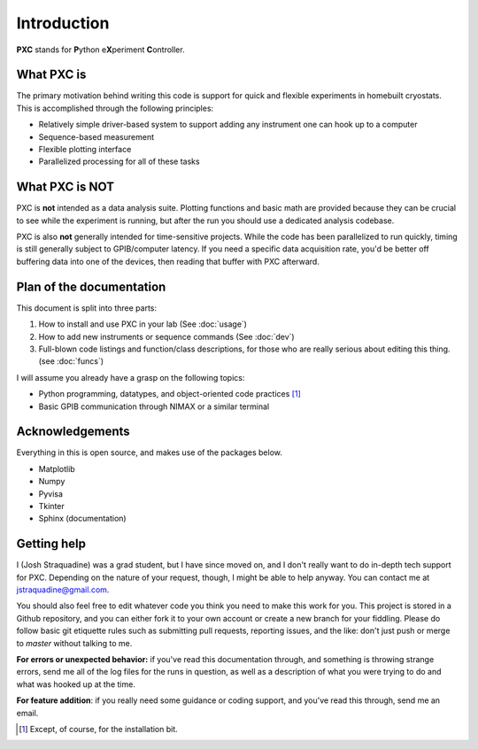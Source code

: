 Introduction
=====================

**PXC** stands for **P**\ython e\ **X**\periment **C**\ontroller.

What PXC is
-----------------
The primary motivation behind writing this code is support for quick and flexible experiments in homebuilt cryostats.
This is accomplished through the following principles:

* Relatively simple driver-based system to support adding any instrument one can hook up to a computer

* Sequence-based measurement

* Flexible plotting interface

* Parallelized processing for all of these tasks

What PXC is NOT
--------------------
PXC is **not** intended as a data analysis suite.
Plotting functions and basic math are provided because they can be crucial to see while the experiment is running, but after the run you should use a dedicated analysis codebase.


PXC is also **not** generally intended for time-sensitive projects.
While the code has been parallelized to run quickly, timing is still generally subject to GPIB/computer latency.
If you need a specific data acquisition rate, you'd be better off buffering data into one of the devices, then reading that buffer with PXC afterward.


Plan of the documentation
--------------------------------
This document is split into three parts:

1. How to install and use PXC in your lab (See :doc:`usage`)
2. How to add new instruments or sequence commands (See :doc:`dev`)
3. Full-blown code listings and function/class descriptions, for those who are really serious about editing this thing. (see :doc:`funcs`)

I will assume you already have a grasp on the following topics:

* Python programming, datatypes, and object-oriented code practices [#]_
* Basic GPIB communication through NIMAX or a similar terminal


Acknowledgements
-------------------------
Everything in this is open source, and makes use of the packages below.

* Matplotlib
* Numpy
* Pyvisa
* Tkinter
* Sphinx (documentation)


Getting help
-------------------------
I (Josh Straquadine) was a grad student, but I have since moved on, and I don't really want to do in-depth tech support for PXC.  Depending on the nature of your request, though, I might be able to help anyway.  You can contact me at jstraquadine@gmail.com.

You should also feel free to edit whatever code you think you need to make this work for you.  This project is stored in a Github repository, and you can either fork it to your own account or create a new branch for your fiddling.  Please do follow basic git etiquette rules such as submitting pull requests, reporting issues, and the like: don't just push or merge to `master` without talking to me.

**For errors or unexpected behavior:** if you've read this documentation through, and something is throwing strange errors, send me all of the log files for the runs in question, as well as a description of what you were trying to do and what was hooked up at the time.

**For feature addition**: if you really need some guidance or coding support, and you've read this through, send me an email.


.. [#] Except, of course, for the installation bit.
